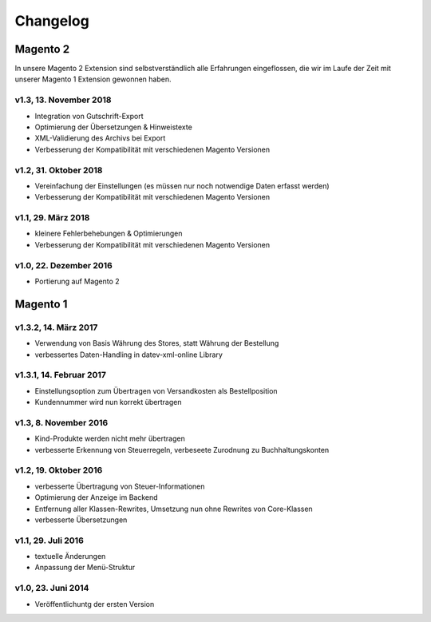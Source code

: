 .. _changelog:

Changelog
===============

Magento 2
----------------------

In unsere Magento 2 Extension sind selbstverständlich alle Erfahrungen eingeflossen, die wir im Laufe der Zeit mit unserer Magento 1 Extension gewonnen haben. 

v1.3, 13. November 2018
~~~~~~~~~~~~~~~~~~~~~~~

* Integration von Gutschrift-Export
* Optimierung der Übersetzungen & Hinweistexte
* XML-Validierung des Archivs bei Export
* Verbesserung der Kompatibilität mit verschiedenen Magento Versionen

v1.2, 31. Oktober 2018
~~~~~~~~~~~~~~~~~~~~~~~

* Vereinfachung der Einstellungen (es müssen nur noch notwendige Daten erfasst werden)
* Verbesserung der Kompatibilität mit verschiedenen Magento Versionen

v1.1, 29. März 2018
~~~~~~~~~~~~~~~~~~~~~~~

* kleinere Fehlerbehebungen & Optimierungen
* Verbesserung der Kompatibilität mit verschiedenen Magento Versionen

v1.0, 22. Dezember 2016
~~~~~~~~~~~~~~~~~~~~~~~

* Portierung auf Magento 2

Magento 1
----------------------

v1.3.2, 14. März 2017
~~~~~~~~~~~~~~~~~~~~~~~

* Verwendung von Basis Währung des Stores, statt Währung der Bestellung
* verbessertes Daten-Handling in datev-xml-online Library

v1.3.1, 14. Februar 2017
~~~~~~~~~~~~~~~~~~~~~~~~~~

* Einstellungsoption zum Übertragen von Versandkosten als Bestellposition
* Kundennummer wird nun korrekt übertragen

v1.3, 8. November 2016
~~~~~~~~~~~~~~~~~~~~~~~

* Kind-Produkte werden nicht mehr übertragen
* verbesserte Erkennung von Steuerregeln, verbeseete Zurodnung zu Buchhaltungskonten

v1.2, 19. Oktober 2016
~~~~~~~~~~~~~~~~~~~~~~~

* verbesserte Übertragung von Steuer-Informationen
* Optimierung der Anzeige im Backend
* Entfernung aller Klassen-Rewrites, Umsetzung nun ohne Rewrites von Core-Klassen
* verbesserte Übersetzungen

v1.1, 29. Juli 2016
~~~~~~~~~~~~~~~~~~~~~~~

* textuelle Änderungen
* Anpassung der Menü-Struktur

v1.0, 23. Juni 2014
~~~~~~~~~~~~~~~~~~~~~~~

* Veröffentlichuntg der ersten Version 
